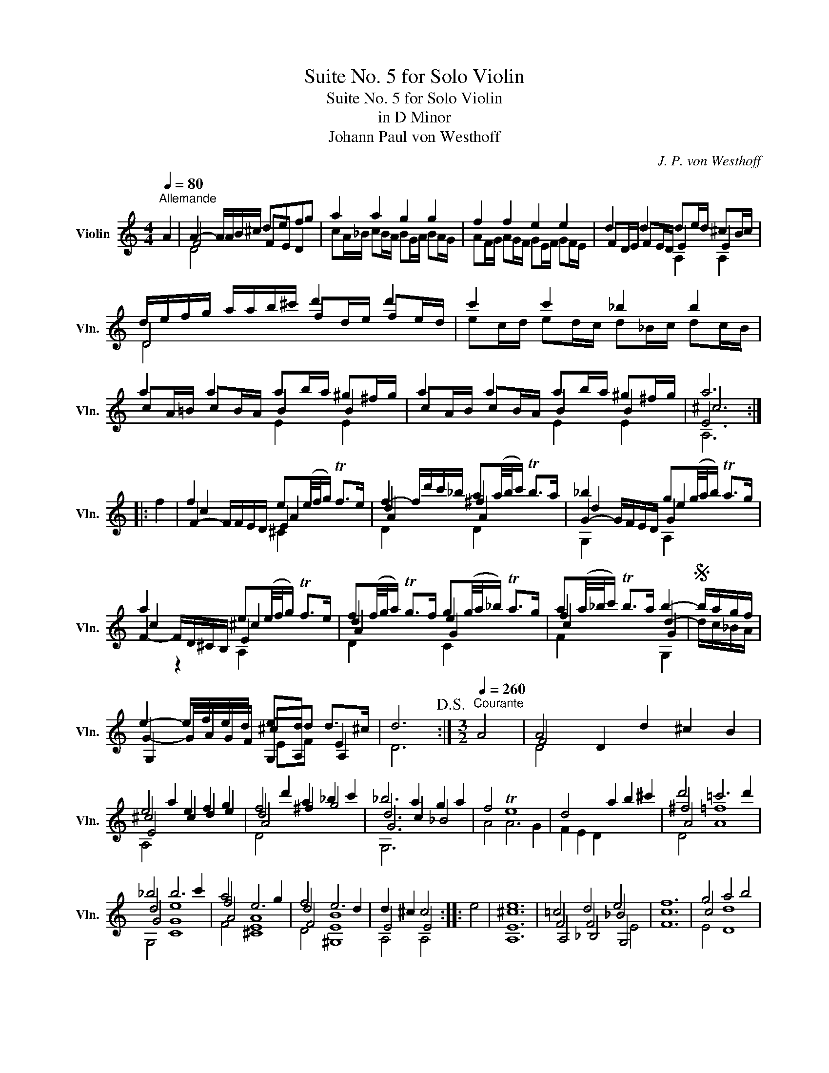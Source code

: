 X:1
T:Suite No. 5 for Solo Violin
T:Suite No. 5 for Solo Violin
T:in D Minor
T:Johann Paul von Westhoff
C:J. P. von Westhoff
%%score ( 1 2 3 4 )
L:1/8
Q:1/4=80
M:4/4
K:C
V:1 treble nm="Violin" snm="Vln."
V:2 treble 
V:3 treble 
V:4 treble 
V:1
"^Allemande" A2 | A2- A/A/B/^c/ defg | a2 a2 g2 g2 | f2 f2 e2 e2 | d2 d2 de/d/ ^cB/c/ | %5
 d/e/f/g/ a/a/b/^c'/ d'2 d'2 | c'2 c'2 _b2 b2 | a2 a2 ab/a/ ^g^f/g/ | a2 a2 ab/a/ ^g^f/g/ | a6 :: %10
 f2 | f2 x2 e(e/4f/4g/) Tf>e | f2- f/d'/c'/_b/ a(a/4b/4c'/) Tb>a | _b2 x2 g(g/4a/4b/) Ta>g | %14
 a2 x2 e(e/4f/4g/) Tf>e | f(f/4g/4a/) Tg>f g(g/4a/4_b/) Ta>g | a(a/4_b/4c'/) Tb>a b2- |S b/a/g/f/ | %18
 e2- e/f/e/d/ ed d>^c | d6!D.S.! :|[K:C][M:3/2][Q:1/4=260]"^Courante" A4 | A4 D2 d2 ^c2 B2 | %22
 e4 a2 e2 f2 g2 | f4 d'2 a2 _b2 c'2 | _b6 a2 g2 a2 | f4 Te8 | d4 x2 a2 b2 ^c'2 | d'4 =c'6 d'2 | %28
 _b4 b6 c'2 | a4 e6 g2 | f4 e6 d2 | d2 ^c2 c4 :: e4 | [A,E^ce]12 | =c4 d4 e4 | [Fcf]12 | g4 a4 b4 | %37
 [CGec']12 | c'4 b6 a2 | ^g6 g2 g4 | a4 a6 ^g2 | a4 =g4 g4 | f4 [Ee]8 | [Dd]8 :| %44
[K:C][M:3/2][Q:1/4=80]"^Sarabande" D6 E2 F2 G2 | A6 A2 B2 ^c2 | d6 e2 f2 g2 | a6 ^c2 d2 e2 | %48
 f6 g2 a2 b2 | c'6 f2 g2 a2 | _b6 d2 e2 f2 | [A,E^ce]12 :: f4 x2 A2 G2 F2 | e6 g2 f2 e2 | %54
 d'6 x2 x4 | e6 x2 x4 | a6 c'2 _b2 a2 | _b6 f2 e2 d2 | a6 g2 f2 e2 | [Ddf]12 :| %60
[K:C][M:6/4][Q:1/4=280]"^Gigue" d3 e f2 e3 f d2 | a6 a6 | f3 g a2 g3 a f2 | e3 f g2 f3 g e2 | %64
 [Bd]6 B6 | c4 B2 A4 c2 | _B3 c A2 G3 A F2 | _B3 c A2 D3 A ^G2 | A3 B c2 B3 c A2 | e6 e6 | %70
 c3 d e2 d3 e c2 | B3 c d2 c3 d B2 | c6 A6 | F3 G A2 G3 A F2 | E3 F G2 F3 G E2 | F3 G A2 A3 B ^G2 | %76
 A3 B c2 B3 c ^G2 | A6 !fermata!A6 :: a3 b a2 g3 f e2 | f6 f6 | g3 a g2 f3 e d2 | e6 e6 | %82
 f3 g f2 f6 | f3 g f2 f3 g f2 | f6 x3 x x2 | f6 x6 | g3 a g2 f3 e d2 | e6 x6 | a3 b a2 g3 f e2 | %89
 d'3 e' d'2 c'3 _b a2 | _b3 c' b2 a3 g ^f2 | g3 a g2 =f3 e d2 | a3 b a2 g3 f e2 | f6 x6 | %94
 f3 g f2 e3 d ^c2 | d4 ^c2 d6 :| %96
V:2
 x2 | F4 FE D2 | cA/_B/ cB/A/ BG/A/ BA/G/ | AF/G/ AG/F/ GE/F/ GF/E/ | FD/E/ FE/D/ E2 E2 | %5
 D4 fd/e/ fe/d/ | ec/d/ ed/c/ d_B/c/ dc/B/ | cA/=B/ cB/A/ B2 B2 | cA/B/ cB/A/ B2 B2 | E6 :: x2 | %11
 F2- F/F/E/D/ E2 x2 | d2 x2 ^f2 x2 | G2- G/F/E/D/ G2 x2 | F2- F/D/^C/B,/ E2 x2 | d2 x2 e2 x2 | %16
 f2 x2 d2- | d/c/_B/A/ | G2- G/A/G/F/ ^cd E2 | D6 :|[K:C][M:3/2] x4 | F4 x4 x4 | ^c4 x2 c2 d2 e2 | %23
 d4 x2 ^f2 g4 | d6 c2 _B4 | A4 A6 G2 | F2 E2 D2 x2 x4 | ^f4 [A=f]8 | d4 [CGe]8 | f4 [^CEA]8 | %30
 d4 [^G,EB]8 | E4 E4 :: x4 | x12 | F4 F4 _B4 | x12 | c4 [Dd]8 | x12 | e4 [Dd]8 | [Ee]8 d4 | %40
 F2 D2 E8 | ^c4 B4 c4 | d8 ^c4 | x8 :|[K:C][M:3/2] D6 x2 x4 | ^C4 x8 | G4 x8 | ^c6 x6 | d4 x8 | %49
 e4 x8 | G4 x8 | x12 :: A6 x6 | c4 x8 | D6 D2 ^C2 B,2 | A,6 _B,2 A,2 G,2 | f4 x8 | d4 x8 | %58
 ^c6 e2 d2 c2 | x12 :|[K:C][M:6/4] x12 | A3 B c2 B3 c A2 | d6 B6 | ^c3 d e2 d3 e c2 | %64
 D3 E F2 E3 F D2 | E3 F G2 F3 G E2 | D4 C2 _B,4 A,2 | D4 C2 =B,6 | E6 x3 x x2 | E3 ^F G2 F3 G E2 | %70
 A6 ^F6 | ^G6 A4 G2 | A,3 B, C2 B,3 C A,2 | D6 B,6 | ^C6 D4 C2 | D4 E2 D6 | E6 x6 | A6 A6 :: x12 | %79
 d3 e d2 c3 _B A2 | =B6 B6 | c3 d c2 _B3 A G2 | A6 c3 d c2 | d3 e d2 _B6 | F3 G F2 E3 D ^C2 | %85
 D3 E D2 =C3 B, A,2 | B4 x8 | C3 D C2 _B,3 A, G,2 | ^c6 x6 | d6 x6 | d6 x6 | =B6 x6 | ^c6 x6 | %93
 D3 E D2 ^C3 B, A,2 | d3 e d2 d4 ^c2 | ^F4 E2 F6 :| %96
V:3
 x2 | D4 x4 | x8 | x8 | x4 A,2 A,2 | D4 x4 | x8 | x4 E2 E2 | x4 E2 E2 | ^c6 :: x2 | c2 x2 A2 x2 | %12
 A2 x2 A2 x2 | d2 x2 e2 x2 | c2 z2 ^c2 x2 | A2 x2 G2 x2 | c2 x2 G2 | x2 | G,2 x2 G,A, A,2 | x6 :| %20
[K:C][M:3/2] x4 | D4 x8 | E4 x8 | A4 x8 | G6 x2 x4 | x12 | x12 | A4 x8 | G4 x8 | A4 x8 | F4 x8 | %31
 A,4 A,4 :: x4 | x12 | A,4 _B,4 G,4 | x12 | E4 x8 | x12 | G4 x8 | x8 E4 | c4 B6 d2 | E4 E4 E4 | %42
 G4 x8 | x8 :|[K:C][M:3/2] x12 | x12 | D4 x8 | E6 x6 | A4 x8 | G4 x8 | d6 x2 x4 | x12 :: F6 x2 x4 | %53
 E4 x8 | f6 x2 x4 | ^c6 x2 x4 | A4 x8 | G4 x8 | E4 x8 | x12 :|[K:C][M:6/4] x12 | x12 | x12 | x12 | %64
 x12 | x12 | x12 | x12 | A,6 x3 x x2 | x12 | x12 | x12 | A6 x3 x x2 | x12 | x12 | x4 =C2 B,6 | %76
 A,6 x3 x x2 | x12 :: x12 | x12 | x12 | x12 | x12 | x6 G6 | c6 x3 x x2 | c6 x6 | D4 x8 | c6 x6 | %88
 E6 x6 | A6 x6 | G6 x6 | D6 x6 | E6 x6 | c6 x6 | D6 E4 E2 | x12 :| %96
V:4
 x2 | x8 | x8 | x8 | x8 | x8 | x8 | x8 | x8 | A,6 :: x2 | x4 ^C2 x2 | D2 x2 D2 x2 | G,2 x2 A,2 x2 | %14
 x4 A,2 x2 | D2 x2 C2 x2 | F2 x2 G,2 | x2 | x4 EF x2 | x6 :|[K:C][M:3/2] x4 | x12 | A,4 x8 | %23
 D4 x8 | G,6 x2 x4 | x12 | x12 | D4 x8 | G,4 x8 | F4 x8 | D4 x8 | x8 :: x4 | x12 | x8 E4 | x12 | %36
 x12 | x12 | C4 x8 | x12 | x12 | A,4 x8 | G,4 x8 | x8 :|[K:C][M:3/2] x12 | x12 | x12 | A,6 x6 | %48
 D4 x8 | C4 x8 | D4 x8 | x12 :: x12 | C4 x8 | A6 x2 x4 | E6 x2 x4 | D4 x8 | G,4 x8 | A,4 x8 | %59
 x12 :|[K:C][M:6/4] x12 | x12 | x12 | x12 | x12 | x12 | x12 | x12 | x12 | x12 | x12 | x12 | x12 | %73
 x12 | x12 | x12 | x12 | x12 :: x12 | x12 | x12 | x12 | x12 | x12 | x12 | x12 | G,4 x8 | E6 x6 | %88
 A,6 x6 | D6 x6 | G,6 x6 | G,6 x6 | A,6 x6 | x12 | x6 A,4 x2 | x12 :| %96

